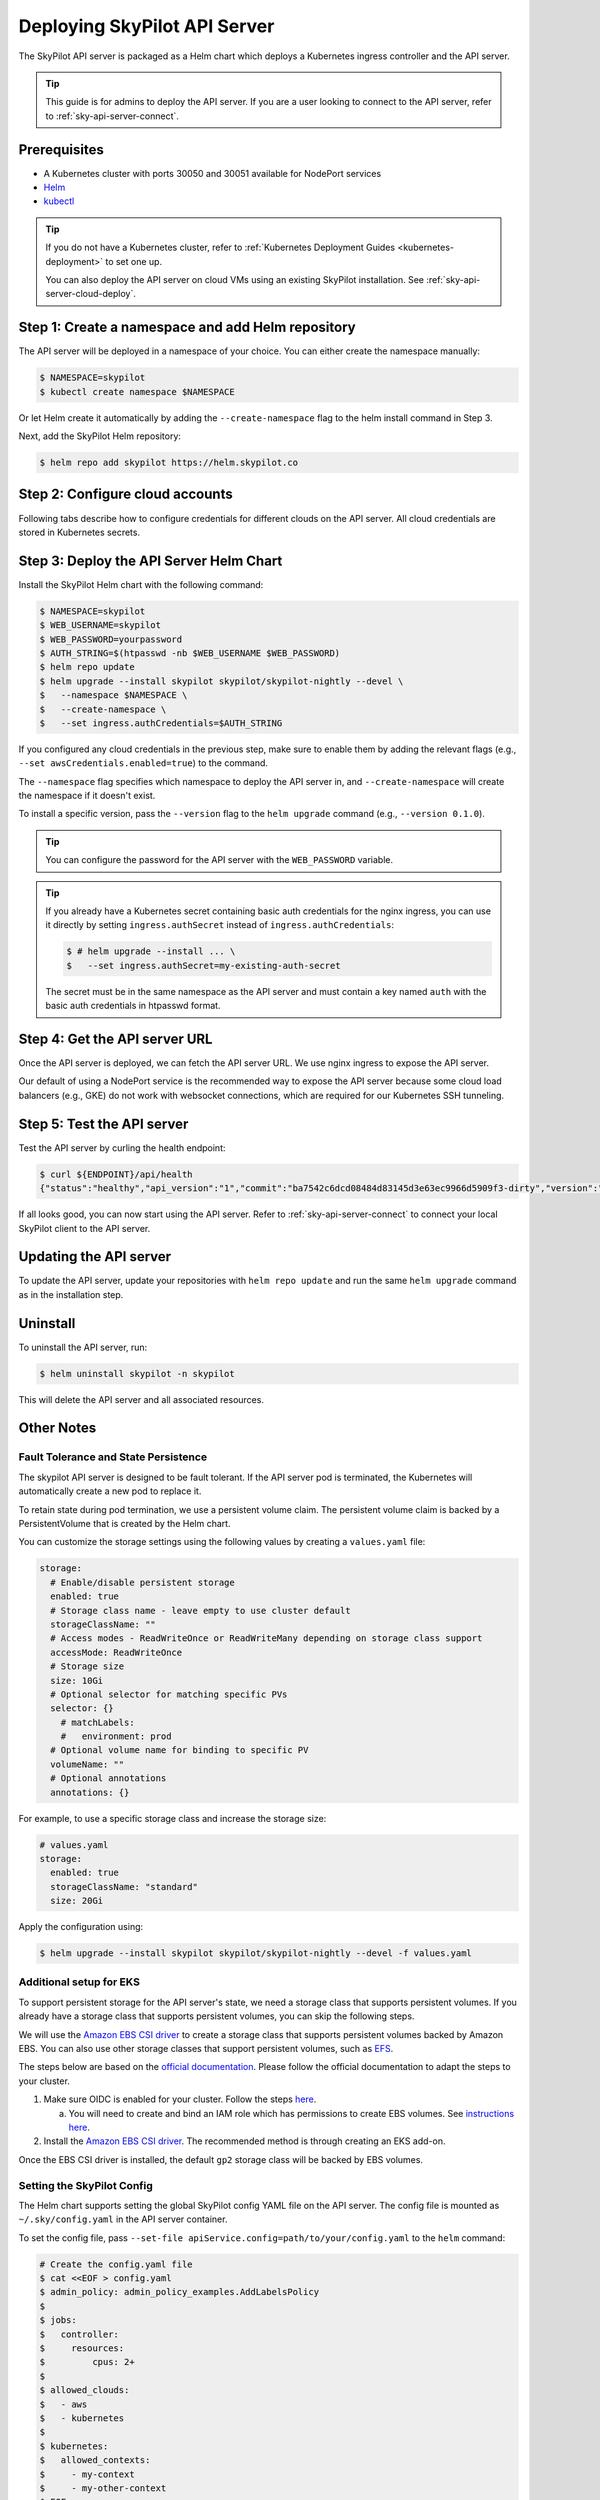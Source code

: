 .. _sky-api-server-deploy:

Deploying SkyPilot API Server
==============================

The SkyPilot API server is packaged as a Helm chart which deploys a Kubernetes ingress controller and the API server.

.. tip::

    This guide is for admins to deploy the API server. If you are a user looking to connect to the API server, refer to  :ref:`sky-api-server-connect`.

Prerequisites
-------------

* A Kubernetes cluster with ports 30050 and 30051 available for NodePort services
* `Helm <https://helm.sh/docs/intro/install/>`_
* `kubectl <https://kubernetes.io/docs/tasks/tools/>`_

.. tip::

    If you do not have a Kubernetes cluster, refer to :ref:`Kubernetes Deployment Guides <kubernetes-deployment>` to set one up.

    You can also deploy the API server on cloud VMs using an existing SkyPilot installation. See :ref:`sky-api-server-cloud-deploy`.

Step 1: Create a namespace and add Helm repository
--------------------------------------------------

The API server will be deployed in a namespace of your choice. You can either create the namespace manually:

.. code-block:: console

    $ NAMESPACE=skypilot
    $ kubectl create namespace $NAMESPACE

Or let Helm create it automatically by adding the ``--create-namespace`` flag to the helm install command in Step 3.

Next, add the SkyPilot Helm repository:

.. code-block:: console

    $ helm repo add skypilot https://helm.skypilot.co

Step 2: Configure cloud accounts
--------------------------------

Following tabs describe how to configure credentials for different clouds on the API server. All cloud credentials are stored in Kubernetes secrets.


.. tab-set::

    .. tab-item:: Kubernetes
        :sync: kubernetes-creds-tab

        By default, SkyPilot will automatically use the same Kubernetes cluster as the API server:
        
        * To disable this behavior, set ``kubernetesCredentials.useApiServerCluster=false`` in the Helm chart values.
        * When running in the same cluster, tasks are launched in the same namespace as the API server. To use a different namespace for tasks, set ``kubernetesCredentials.inclusterNamespace=<namespace>`` when deploying the API server.

        To use a kubeconfig file to authenticate to other clusters, first create a Kubernetes secret with the kubeconfig file:

        .. code-block:: console

            $ NAMESPACE=skypilot
            $ kubectl create secret generic kube-credentials \
            $   -n $NAMESPACE \
            $   --from-file=config=~/.kube/config


        To use the kubeconfig secret in the API server, set ``kubernetesCredentials.useKubeconfig=true`` and ``kubernetesCredentials.kubeconfigSecretName`` in :ref:`step 3 <sky-api-server-deploy-helm>`:

        .. code-block:: console

            $ # helm upgrade --install ... \
            $   --set kubernetesCredentials.useKubeconfig=true \
            $   --set kubernetesCredentials.kubeconfigSecretName=kube-credentials \
            $   --set kubernetesCredentials.useApiServerCluster=true


        .. tip::

            If you are using a kubeconfig file that contains `exec-based authentication <https://kubernetes.io/docs/reference/access-authn-authz/authentication/#configuration>`_ (e.g., GKE's default ``gke-gcloud-auth-plugin`` based authentication), you will need to strip the path information from the ``command`` field in the exec configuration.
            You can use the ``exec_kubeconfig_converter.py`` script to do this.

            .. code-block:: console

                $ python -m sky.utils.kubernetes.exec_kubeconfig_converter --input ~/.kube/config --output ~/.kube/config.converted

            Then create the Kubernetes secret with the converted kubeconfig file ``~/.kube/config.converted``.

        .. tip::

            To use multiple Kubernetes clusters from the config file, you will need to add the context names to ``allowed_contexts`` in the SkyPilot config file. See :ref:`sky-api-server-config` on how to set the config file.

            You can also set both ``useKubeconfig`` and ``useApiServerCluster`` at the same time to configure the API server to use an external Kubernetes cluster in addition to the API server's own cluster.

    
    .. tab-item:: AWS
        :sync: aws-creds-tab

        Make sure you have the access key id and secret access key.

        Create a Kubernetes secret with your AWS credentials:

        .. code-block:: console

            $ NAMESPACE=skypilot
            $ kubectl create secret generic aws-credentials \
            $   -n $NAMESPACE \
            $   --from-literal=aws_access_key_id=YOUR_ACCESS_KEY_ID \
            $   --from-literal=aws_secret_access_key=YOUR_SECRET_ACCESS_KEY

        Replace ``YOUR_ACCESS_KEY_ID`` and ``YOUR_SECRET_ACCESS_KEY`` with your actual AWS credentials.

        When installing or upgrading the Helm chart, enable AWS credentials by setting ``awsCredentials.enabled=true`` in :ref:`step 3 <sky-api-server-deploy-helm>`:

        .. code-block:: console

            $ # helm upgrade --install ... \
            $   --set awsCredentials.enabled=true
    
    .. tab-item:: GCP
        :sync: gcp-creds-tab

        We use service accounts to authenticate with GCP. Refer to :ref:`GCP service account <gcp-service-account>` guide on how to set up a service account.

        Once you have the JSON key for your service account, create a Kubernetes secret to store it:

        .. code-block:: console

            $ NAMESPACE=skypilot
            $ kubectl create secret generic gcp-credentials \
            $   -n $NAMESPACE \
            $   --from-file=gcp-cred.json=YOUR_SERVICE_ACCOUNT_JSON_KEY.json

        When installing or upgrading the Helm chart, enable GCP credentials by setting ``gcpCredentials.enabled=true`` and ``gcpCredentials.projectId`` in :ref:`step 3 <sky-api-server-deploy-helm>`:

        .. code-block:: console

            $ # helm upgrade --install ... \
            $   --set gcpCredentials.enabled=true \
            $   --set gcpCredentials.projectId=YOUR_PROJECT_ID

        Replace ``YOUR_PROJECT_ID`` with your actual GCP project ID.
    
    .. tab-item:: Other clouds
        :sync: other-clouds-tab

        You can manually configure the credentials for other clouds by `kubectl exec` into the API server pod after it is deployed and running the relevant :ref:`installation commands<installation>`.

        Note that manually configured credentials will not be persisted across API server restarts.

        Support for configuring other clouds through secrets is coming soon!


.. _sky-api-server-deploy-helm:

Step 3: Deploy the API Server Helm Chart
----------------------------------------

Install the SkyPilot Helm chart with the following command:

..
   Note that helm requires --devel flag to use any version marked with pre-release flags (e.g., 1.0.0-dev.YYYYMMDD in our versioning).
   TODO: We should add a tab for stable release and a tab for nightly release once we have a stable release with API server.

.. code-block:: console

    $ NAMESPACE=skypilot
    $ WEB_USERNAME=skypilot
    $ WEB_PASSWORD=yourpassword
    $ AUTH_STRING=$(htpasswd -nb $WEB_USERNAME $WEB_PASSWORD)
    $ helm repo update
    $ helm upgrade --install skypilot skypilot/skypilot-nightly --devel \
    $   --namespace $NAMESPACE \
    $   --create-namespace \
    $   --set ingress.authCredentials=$AUTH_STRING

If you configured any cloud credentials in the previous step, make sure to enable them by adding the relevant flags (e.g., ``--set awsCredentials.enabled=true``) to the command.

The ``--namespace`` flag specifies which namespace to deploy the API server in, and ``--create-namespace`` will create the namespace if it doesn't exist.

To install a specific version, pass the ``--version`` flag to the ``helm upgrade`` command (e.g., ``--version 0.1.0``).

.. tip::

    You can configure the password for the API server with the ``WEB_PASSWORD`` variable.

.. tip::

    If you already have a Kubernetes secret containing basic auth credentials for the nginx ingress, you can use it directly by setting ``ingress.authSecret`` instead of ``ingress.authCredentials``:

    .. code-block:: console

        $ # helm upgrade --install ... \
        $   --set ingress.authSecret=my-existing-auth-secret

    The secret must be in the same namespace as the API server and must contain a key named ``auth`` with the basic auth credentials in htpasswd format.

Step 4: Get the API server URL
------------------------------

Once the API server is deployed, we can fetch the API server URL. We use nginx ingress to expose the API server.

Our default of using a NodePort service is the recommended way to expose the API server because some cloud load balancers (e.g., GKE) do not work with websocket connections, which are required for our Kubernetes SSH tunneling.

.. tab-set::

    .. tab-item:: NodePort (Default)
        :sync: nodeport-tab

        1. Make sure ports 30050 and 30051 are open on your nodes.

        2. Fetch the ingress controller URL with:

        .. code-block:: console

            $ RELEASE_NAME=skypilot  # This should match the name used in helm install/upgrade
            $ NODE_PORT=$(kubectl get svc ${RELEASE_NAME}-ingress-controller-np -n $NAMESPACE -o jsonpath='{.spec.ports[?(@.name=="http")].nodePort}')
            $ NODE_IP=$(kubectl get nodes -o jsonpath='{ $.items[0].status.addresses[?(@.type=="ExternalIP")].address }')
            $ ENDPOINT=http://${WEB_USERNAME}:${WEB_PASSWORD}@${NODE_IP}:${NODE_PORT}
            $ echo $ENDPOINT
            http://skypilot:yourpassword@1.1.1.1:30050

        .. tip::
            
            You can customize the node ports with ``--set ingress.httpNodePort=<port> --set ingress.httpsNodePort=<port>`` to the helm upgrade command. 
            
            If set to null, Kubernetes will assign random ports in the NodePort range (default 30000-32767). Make sure to open these ports on your nodes.

        .. tip::

            To avoid frequent IP address changes on nodes by your cloud provider, you can attach a static IP address to your nodes (`instructions for GKE <https://cloud.google.com/compute/docs/ip-addresses/configure-static-external-ip-address>`_) and use it as the ``NODE_IP`` in the command above.

    .. tab-item:: LoadBalancer
        :sync: loadbalancer-tab

        .. warning::

            Using LoadBalancer service type may not support SSH access to SkyPilot clusters. Only use this option if you do not need SSH access.


        1. Deploy the API server with LoadBalancer configuration by setting ``ingress-nginx.controller.service.type=LoadBalancer``:

        .. code-block:: console

            $ # helm upgrade --install ... \
            $   --set ingress.httpNodePort=null \
            $   --set ingress.httpsNodePort=null \
            $   --set ingress-nginx.controller.service.type=LoadBalancer

        2. Fetch the ingress controller URL:

        .. code-block:: console

            $ RELEASE_NAME=skypilot  # This should match the name used in helm install/upgrade
            $ ENDPOINT=$(kubectl get svc ${RELEASE_NAME}-ingress-nginx-controller -n $NAMESPACE -o jsonpath='http://{.status.loadBalancer.ingress[0].ip}')
            $ echo $ENDPOINT
            http://1.1.1.1


Step 5: Test the API server
---------------------------

Test the API server by curling the health endpoint:

.. code-block:: console

    $ curl ${ENDPOINT}/api/health
    {"status":"healthy","api_version":"1","commit":"ba7542c6dcd08484d83145d3e63ec9966d5909f3-dirty","version":"1.0.0-dev0"}

If all looks good, you can now start using the API server. Refer to :ref:`sky-api-server-connect` to connect your local SkyPilot client to the API server.

Updating the API server
-----------------------

To update the API server, update your repositories with ``helm repo update`` and run the same ``helm upgrade`` command as in the installation step.

Uninstall
---------

To uninstall the API server, run:

.. code-block:: console

    $ helm uninstall skypilot -n skypilot

This will delete the API server and all associated resources.

Other Notes
-----------

Fault Tolerance and State Persistence
^^^^^^^^^^^^^^^^^^^^^^^^^^^^^^^^^^^^^

The skypilot API server is designed to be fault tolerant. If the API server pod is terminated, the Kubernetes will automatically create a new pod to replace it. 

To retain state during pod termination, we use a persistent volume claim. The persistent volume claim is backed by a PersistentVolume that is created by the Helm chart.

You can customize the storage settings using the following values by creating a ``values.yaml`` file:

.. code-block:: yaml

    storage:
      # Enable/disable persistent storage
      enabled: true
      # Storage class name - leave empty to use cluster default
      storageClassName: ""
      # Access modes - ReadWriteOnce or ReadWriteMany depending on storage class support
      accessMode: ReadWriteOnce
      # Storage size
      size: 10Gi
      # Optional selector for matching specific PVs
      selector: {}
        # matchLabels:
        #   environment: prod
      # Optional volume name for binding to specific PV
      volumeName: ""
      # Optional annotations
      annotations: {}

For example, to use a specific storage class and increase the storage size:

.. code-block:: yaml

    # values.yaml
    storage:
      enabled: true
      storageClassName: "standard"
      size: 20Gi

Apply the configuration using:

.. code-block:: console

    $ helm upgrade --install skypilot skypilot/skypilot-nightly --devel -f values.yaml


Additional setup for EKS
^^^^^^^^^^^^^^^^^^^^^^^^

To support persistent storage for the API server's state, we need a storage class that supports persistent volumes. If you already have a storage class that supports persistent volumes, you can skip the following steps.

We will use the `Amazon EBS CSI driver <https://docs.aws.amazon.com/eks/latest/userguide/ebs-csi.html>`_ to create a storage class that supports persistent volumes backed by Amazon EBS. You can also use other storage classes that support persistent volumes, such as `EFS <https://docs.aws.amazon.com/eks/latest/userguide/efs-csi.html>`_.

The steps below are based on the `official documentation <https://docs.aws.amazon.com/eks/latest/userguide/ebs-csi.html>`_. Please follow the official documentation to adapt the steps to your cluster.

1. Make sure OIDC is enabled for your cluster. Follow the steps `here <https://docs.aws.amazon.com/eks/latest/userguide/enable-iam-roles-for-service-accounts.html>`_.

   a. You will need to create and bind an IAM role which has permissions to create EBS volumes. See `instructions here <https://docs.aws.amazon.com/eks/latest/userguide/associate-service-account-role.html>`_.

2. Install the `Amazon EBS CSI driver <https://docs.aws.amazon.com/eks/latest/userguide/ebs-csi.html>`_. The recommended method is through creating an EKS add-on.

Once the EBS CSI driver is installed, the default ``gp2`` storage class will be backed by EBS volumes.

.. _sky-api-server-config:

Setting the SkyPilot Config
^^^^^^^^^^^^^^^^^^^^^^^^^^^

The Helm chart supports setting the global SkyPilot config YAML file on the API server. The config file is mounted as ``~/.sky/config.yaml`` in the API server container.

To set the config file, pass ``--set-file apiService.config=path/to/your/config.yaml`` to the ``helm`` command:

.. code-block:: console

    # Create the config.yaml file
    $ cat <<EOF > config.yaml
    $ admin_policy: admin_policy_examples.AddLabelsPolicy
    $ 
    $ jobs:
    $   controller:
    $     resources:
    $         cpus: 2+
    $ 
    $ allowed_clouds:
    $   - aws
    $   - kubernetes
    $ 
    $ kubernetes:
    $   allowed_contexts:
    $     - my-context
    $     - my-other-context
    $ EOF

    # Install the API server with the config file
    $ helm upgrade --install skypilot skypilot/skypilot-nightly --devel \
    $   --set-file apiService.config=config.yaml

You can also directly set config values in the ``values.yaml`` file.

Setting an Admin Policy
^^^^^^^^^^^^^^^^^^^^^^^

The Helm chart supports installing an admin policy before the API server starts.

To do so, set ``apiService.preDeployHook`` to the commands you want to run. For example, to install an admin policy, create a ``values.yaml`` file with the following:

.. code-block:: yaml

    # values.yaml
    apiService:
      preDeployHook: |
       echo "Installing admin policy"
       pip install git+https://github.com/michaelvll/admin-policy-examples

      config: |
        admin_policy: admin_policy_examples.AddLabelsPolicy

Then apply the values.yaml file using the `-f` flag when running the helm upgrade command:

.. code-block:: console

    $ helm upgrade --install skypilot skypilot/skypilot-nightly --devel -f values.yaml


.. _sky-api-server-cloud-deploy:

Alternative: Deploy on cloud VMs
--------------------------------

You can also deploy the API server directly on cloud VMs using an existing SkyPilot installation.

Step 1: Use SkyPilot to deploy the API server on a cloud VM
^^^^^^^^^^^^^^^^^^^^^^^^^^^^^^^^^^^^^^^^^^^^^^^^^^^^^^^^^^^

Write the SkyPilot API server YAML file and use ``sky launch`` to deploy the API server:

.. code-block:: console

    # Write the YAML to a file
    $ cat <<EOF > skypilot-api-server.yaml
    $ resources:
    $     cpus: 8+
    $     memory: 16+
    $     ports: 46580
    $     image_id: docker:berkeleyskypilot/skypilot-nightly:latest

    $ run: |
    $   sky api start --deploy
    $ EOF

    # Deploy the API server
    $ sky launch -c api-server skypilot-api-server.yaml

Step 2: Get the API server URL
^^^^^^^^^^^^^^^^^^^^^^^^^^^^^^

Once the API server is deployed, you can fetch the API server URL with:

.. code-block:: console

    $ sky status --endpoint 46580 api-server
    http://a.b.c.d:46580


Test the API server by curling the health endpoint:

.. code-block:: console

    $ curl ${ENDPOINT}/health
    SkyPilot API Server: Healthy

If all looks good, you can now start using the API server. Refer to :ref:`sky-api-server-connect` to connect your local SkyPilot client to the API server.

.. note::

    API server deployment using the above YAML does not have any authentication by default. We recommend adding a authentication layer (e.g., nginx reverse proxy) or using the :ref:`SkyPilot helm chart <sky-api-server-deploy>` on a Kubernetes cluster for a more secure deployment.

.. tip::

    If you are installing SkyPilot API client in the same environment, we recommend using a different python environment (venv, conda, etc.) to avoid conflicts with the SkyPilot installation used to deploy the API server.
